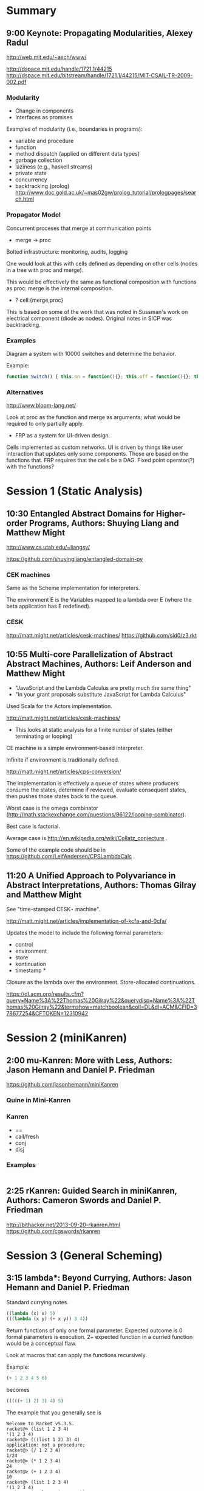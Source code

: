 * Summary

** 9:00 Keynote: Propagating Modularities, Alexey Radul

http://web.mit.edu/~axch/www/

http://dspace.mit.edu/handle/1721.1/44215
http://dspace.mit.edu/bitstream/handle/1721.1/44215/MIT-CSAIL-TR-2009-002.pdf


*** Modularity 

- Change in components
- Interfaces as promises

Examples of modularity (i.e., boundaries in programs):

- variable and procedure
- function
- method dispatch (applied on different data types)
- garbage collection 
- laziness (e.g., haskell streams)
- private state
- concurrency 
- backtracking (prolog)
  http://www.doc.gold.ac.uk/~mas02gw/prolog_tutorial/prologpages/search.html

*** COMMENT Merge 

- commutative, associative, idempotent monotonic

#+BEGIN_SRC scheme
(merge (f a) (f ) (merge a b)) = (merge a b)
#+END_SRC

*** Propagator Model 

Concurrent proceses that merge at communication points 

+ merge -> proc

Bolted infrastructure: monitoring, audits, logging

One would look at this with cells defined as depending on other cells
(nodes in a tree with proc and merge). 

This would be effectively the same as functional composition with
functions as proc: merge is the internal composition. 

- ? cell:{merge,proc}

This is based on some of the work that was noted in Sussman's work on
electrical component (diode as nodes).  Original notes in SICP was
backtracking. 

*** Examples 

Diagram a system with 10000 switches and determine the behavior. 

Example: 

#+BEGIN_SRC javascript
function Switch() { this.on = function(){}; this.off = function(){}; this.status = _status;  } 
#+END_SRC

*** Alternatives 

http://www.bloom-lang.net/


Look at proc as the function and merge as arguments; what would be
required to only partially apply. 

- FRP as a system for UI-driven design. 


Cells implemented as custom networks. UI is driven by things like user
interaction that updates only some components.  Those are based on the
functions that.  FRP requires that the cells be a DAG.  Fixed point
operator(?) with the functions?

* Session 1 (Static Analysis)
** 10:30 Entangled Abstract Domains for Higher-order Programs, Authors: Shuying Liang and Matthew Might

http://www.cs.utah.edu/~liangsy/

https://github.com/shuyingliang/entangled-domain-py

*** CEK machines 

Same as the Scheme implementation for interpreters. 

The environment E is the Variables mapped to a lambda over E (where
the beta application has E redefined). 

*** CESK

http://matt.might.net/articles/cesk-machines/
https://github.com/sid0/z3.rkt

** 10:55 Multi-core Parallelization of Abstract Abstract Machines, Authors: Leif Anderson and Matthew Might

- "JavaScript and the Lambda Calculus are pretty much the same thing"
- "In your grant proposals substitute JavaScript for Lambda Calculus"

Used Scala for the Actors implementation. 

http://matt.might.net/articles/cesk-machines/

- This looks at static analysis for a finite number of states (either
  terminating or looping) 

CE machine is a simple environment-based interpreter. 

Infinite if environment is traditionally defined. 

http://matt.might.net/articles/cps-conversion/

The implementation is effectively a queue of states where producers
consume the states, determine if reviewed, evaluate consequent states,
then pushes those states back to the queue. 

Worst case is the omega combinator
(http://math.stackexchange.com/questions/96122/looping-combinator).

Best case is factorial.

Average case is http://en.wikipedia.org/wiki/Collatz_conjecture .

Some of the example code should be in
https://github.com/LeifAndersen/CPSLambdaCalc .

** 11:20 A Unified Approach to Polyvariance in Abstract Interpretations, Authors: Thomas Gilray and Matthew Might

See "time-stamped CESK⋆ machine". 

http://matt.might.net/articles/implementation-of-kcfa-and-0cfa/

Updates the model to include the following formal parameters: 

- control
- environment
- store
- kontinuation
- timestamp * 

Closure as the lambda over the environment. Store-allocated
continuations. 

https://dl.acm.org/results.cfm?query=Name%3A%22Thomas%20Gilray%22&querydisp=Name%3A%22Thomas%20Gilray%22&termshow=matchboolean&coll=DL&dl=ACM&CFID=378677254&CFTOKEN=12310942

* Session 2 (miniKanren)
** 2:00 mu-Kanren: More with Less, Authors: Jason Hemann and Daniel P. Friedman


https://github.com/jasonhemann/miniKanren

*** Quine in Mini-Kanren

*** Kanren

- ==
- call/fresh 
- conj
- disj

*** Examples 

#+BEGIN_SRC scheme

#+END_SRC
** 2:25 rKanren: Guided Search in miniKanren, Authors: Cameron Swords and Daniel P. Friedman

http://bithacker.net/2013-09-20-rkanren.html
https://github.com/cgswords/rkanren

* Session 3 (General Scheming)
** 3:15 lambda*: Beyond Currying, Authors: Jason Hemann and Daniel P. Friedman

Standard currying notes. 

#+BEGIN_SRC scheme
((lambda (x) x) 5)
(((lambda (x y) (+ x y)) 3 4))
#+END_SRC


Return functions of only one formal parameter. Expected outcome is 0
formal parameters is execution. 2+ expected function in a curried
function would be a conceptual flaw.  

Look at macros that can apply the functions recursively. 

Example: 

#+BEGIN_SRC scheme
(+ 1 2 3 4 5 6) 
#+END_SRC

becomes 

#+BEGIN_SRC scheme
(((((+ 1) 2) 3) 4) 5)
#+END_SRC

The example that you generally see is 

#+BEGIN_EXAMPLE
Welcome to Racket v5.3.5.
racket@> (list 1 2 3 4)
'(1 2 3 4)
racket@> (((list 1 2) 3) 4)
application: not a procedure;
racket@> (/ 1 2 3 4)
1/24
racket@> (* 1 2 3 4)
24
racket@> (+ 1 2 3 4)
10
racket@> (list 1 2 3 4)
'(1 2 3 4)
racket@> (apply + '(1 2 3 4))
10
((apply + '(1 2 3 )) 4) 
application: not a procedure;
#+END_EXAMPLE

What would it mean to apply a number to a list function so that
polyvariadic functions work as expected.  Look at anything that
wouldn't throw an arity mismatch. 

http://clojuredocs.org/clojure_core/clojure.core/gensym

The example would be to provide this in a reduce-enabled feature in
JavaScript: 

#+BEGIN_SRC javascript
var e = function(a, b, c) { return a + b + c; }
// e(1)(2)(3)
#+END_SRC

The example in Racket is that something that is curried continues to
return a function until applied with no other arguments. 

** 3:40 Automatic Cross-Library Optimization, Authors: Andrew Keep and Kent Dybvig

R6RS: http://community.schemewiki.org/?RnRS



#+BEGIN_SRC scheme
(library (factorial)
         (export (fact))
         (import (rnrs))
         (define fact
           (lambda (n) 
             (if (zero? n)
                 1
                 (* n (dec n))))))
#+END_SRC

Contrast with the RequireJS and CommonJS module approaches. 

** 4:05 R7RS Scheme Standardization Update, Will Clinger

- Aug 2009, R5RS compatibility and R6RS replacement for production

R7RS: The small language. This is the work associated with the
following working group (#1):
http://www.scheme-reports.org/2013/working-group-1.html



Changes: 

- case sensitivity 
- library syntax 
- records 
- parameters 
- binary i/o
- lexical syntax 
- unicode support 


http://www.scheme-reports.org/


